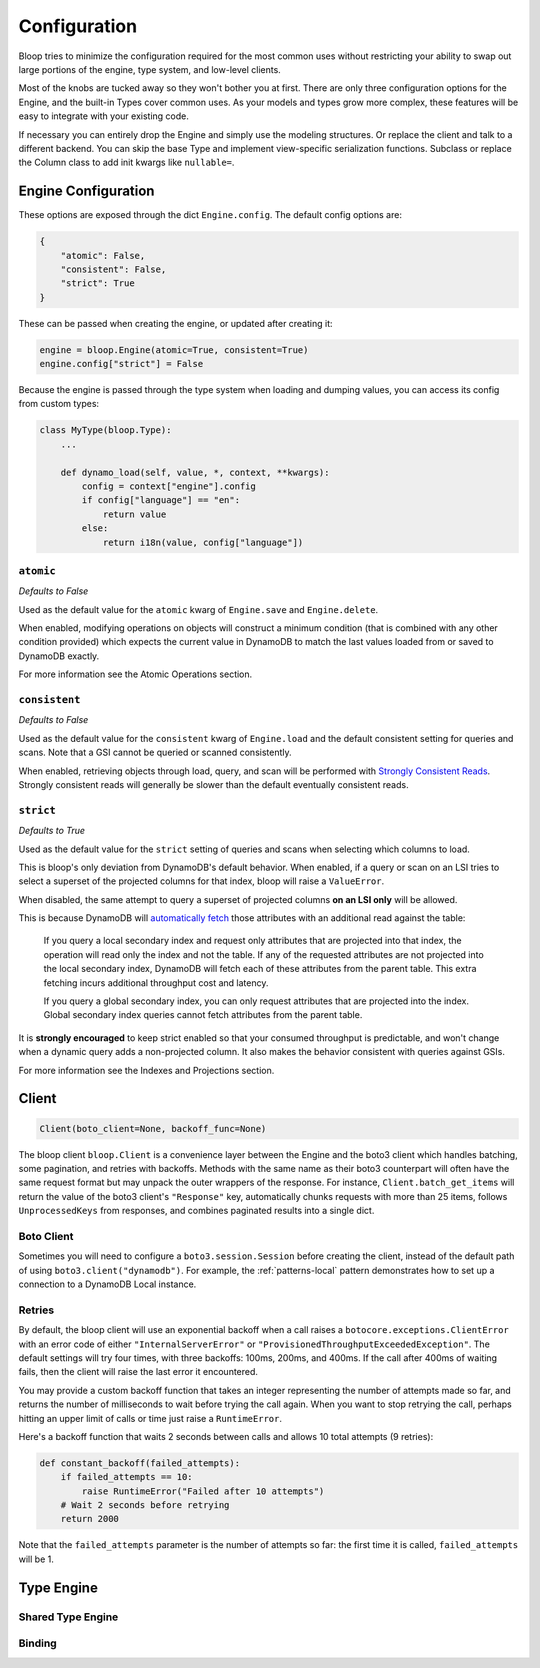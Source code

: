 Configuration
^^^^^^^^^^^^^

Bloop tries to minimize the configuration required for the most common uses without restricting your ability to
swap out large portions of the engine, type system, and low-level clients.

Most of the knobs are tucked away so they won't bother you at first.  There are only three configuration
options for the Engine, and the built-in Types cover common uses.  As your models and types grow more complex, these
features will be easy to integrate with your existing code.

If necessary you can entirely drop the Engine and simply use the modeling structures.  Or replace the client and talk
to a different backend.  You can skip the base Type and implement view-specific serialization functions.  Subclass or
replace the Column class to add init kwargs like ``nullable=``.

Engine Configuration
====================

These options are exposed through the dict ``Engine.config``.  The default config options are:

.. code-block:: python

    {
        "atomic": False,
        "consistent": False,
        "strict": True
    }

These can be passed when creating the engine, or updated after creating it:

.. code-block:: python

    engine = bloop.Engine(atomic=True, consistent=True)
    engine.config["strict"] = False

Because the engine is passed through the type system when loading and dumping values, you can access its config from
custom types:

.. code-block:: python

    class MyType(bloop.Type):
        ...

        def dynamo_load(self, value, *, context, **kwargs):
            config = context["engine"].config
            if config["language"] == "en":
                return value
            else:
                return i18n(value, config["language"])

``atomic``
----------

*Defaults to False*

Used as the default value for the ``atomic`` kwarg of ``Engine.save`` and ``Engine.delete``.

When enabled, modifying operations on objects will construct a minimum condition (that is combined with any other
condition provided) which expects the current value in DynamoDB to match the last values loaded from or saved to
DynamoDB exactly.

For more information see the Atomic Operations section.

``consistent``
--------------

*Defaults to False*

Used as the default value for the ``consistent`` kwarg of ``Engine.load`` and the default consistent setting for
queries and scans.  Note that a GSI cannot be queried or scanned consistently.

When enabled, retrieving objects through load, query, and scan will be performed with `Strongly Consistent Reads`_.
Strongly consistent reads will generally be slower than the default eventually consistent reads.

.. _Strongly Consistent Reads: http://docs.aws.amazon.com/amazondynamodb/latest/developerguide/HowItWorks.ReadConsistency.html

``strict``
----------

*Defaults to True*

Used as the default value for the ``strict`` setting of queries and scans when selecting which columns to load.

This is bloop's only deviation from DynamoDB's default behavior.  When enabled, if a query or scan on an LSI tries to
select a superset of the projected columns for that index, bloop will raise a ``ValueError``.

When disabled, the same attempt to query a superset of projected columns **on an LSI only** will be allowed.

This is because DynamoDB will `automatically fetch`_ those attributes with an additional read against the table:

    If you query a local secondary index and request only attributes that are projected into that index, the operation
    will read only the index and not the table.  If any of the requested attributes are not projected into the local
    secondary index, DynamoDB will fetch each of these attributes from the parent table. This extra fetching incurs
    additional throughput cost and latency.

    If you query a global secondary index, you can only request attributes that are projected into the index. Global
    secondary index queries cannot fetch attributes from the parent table.

It is **strongly encouraged** to keep strict enabled so that your consumed throughput is predictable, and won't change
when a dynamic query adds a non-projected column.  It also makes the behavior consistent with queries against GSIs.

For more information see the Indexes and Projections section.

.. _`automatically fetch`: http://docs.aws.amazon.com/amazondynamodb/latest/APIReference/API_Query.html#DDB-Query-request-Select

Client
======

.. code-block:: python

    Client(boto_client=None, backoff_func=None)

The bloop client ``bloop.Client`` is a convenience layer between the Engine and the boto3 client which handles
batching, some pagination, and retries with backoffs.  Methods with the same name as their boto3 counterpart will often
have the same request format but may unpack the outer wrappers of the response.  For instance,
``Client.batch_get_items`` will return the value of the boto3 client's ``"Response"`` key, automatically chunks
requests with more than 25 items, follows ``UnprocessedKeys`` from responses, and combines paginated results into a
single dict.

Boto Client
-----------

Sometimes you will need to configure a ``boto3.session.Session`` before creating the client, instead of the default
path of using ``boto3.client("dynamodb")``.  For example, the :ref:`patterns-local` pattern demonstrates how to set up
a connection to a DynamoDB Local instance.

Retries
-------

By default, the bloop client will use an exponential backoff when a call raises a ``botocore.exceptions.ClientError``
with an error code of either ``"InternalServerError"`` or ``"ProvisionedThroughputExceededException"``.  The default
settings will try four times, with three backoffs: 100ms, 200ms, and 400ms.  If the call after 400ms of waiting fails,
then the client will raise the last error it encountered.

You may provide a custom backoff function that takes an integer representing the number of attempts made so far, and
returns the number of milliseconds to wait before trying the call again.  When you want to stop retrying the call,
perhaps hitting an upper limit of calls or time just raise a ``RuntimeError``.

Here's a backoff function that waits 2 seconds between calls and allows 10 total attempts (9 retries):

.. code-block:: python

    def constant_backoff(failed_attempts):
        if failed_attempts == 10:
            raise RuntimeError("Failed after 10 attempts")
        # Wait 2 seconds before retrying
        return 2000

Note that the ``failed_attempts`` parameter is the number of attempts so far: the first time it is called,
``failed_attempts`` will be 1.

Type Engine
===========

Shared Type Engine
------------------

Binding
-------

